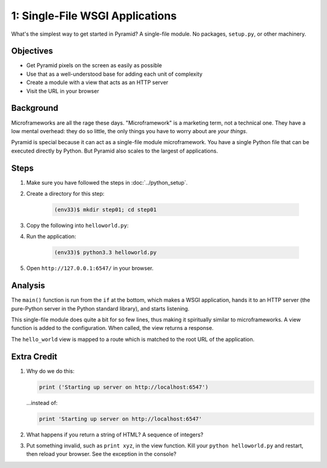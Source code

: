 ================================
1: Single-File WSGI Applications
================================

What's the simplest way to get started in Pyramid? A single-file module.
No packages, ``setup.py``, or other machinery.

Objectives
==========

- Get Pyramid pixels on the screen as easily as possible

- Use that as a well-understood base for adding each unit of complexity

- Create a module with a view that acts as an HTTP server

- Visit the URL in your browser

Background
==========

Microframeworks are all the rage these days. "Microframework" is a
marketing term, not a technical one.  They have a low mental overhead:
they do so little, the only things you have to worry about are *your
things*.

Pyramid is special because it can act as a single-file module
microframework. You have a single Python file that can be executed
directly by Python. But Pyramid also scales to the largest of
applications.

Steps
=====

#. Make sure you have followed the steps in :doc:`../python_setup`.

#. Create a directory for this step:

    .. code-block:: bash

        (env33)$ mkdir step01; cd step01

#. Copy the following into ``helloworld.py``:

   .. literalinclude:: helloworld.py
    :linenos:

#. Run the application:

    .. code-block:: bash

      (env33)$ python3.3 helloworld.py

#. Open ``http://127.0.0.1:6547/`` in your browser.

Analysis
========

The ``main()`` function is run from the ``if`` at the bottom,
which makes a WSGI application, hands it to an HTTP server (the
pure-Python server in the Python standard library), and starts listening.

This single-file module does quite a bit for so few lines,
thus making it spiritually similar to microframeworks. A view function
is added to the configuration. When called, the view returns a response.

The ``hello_world`` view is mapped to a route which is matched to the root
URL of the application.

Extra Credit
============

#. Why do we do this:

   .. code-block:: python

      print ('Starting up server on http://localhost:6547')

   ...instead of:

   .. code-block:: python

      print 'Starting up server on http://localhost:6547'

#. What happens if you return a string of HTML? A sequence of integers?

#. Put something invalid, such as ``print xyz``, in the view function.
   Kill your ``python helloworld.py`` and restart,
   then reload your browser. See the exception in the console?
